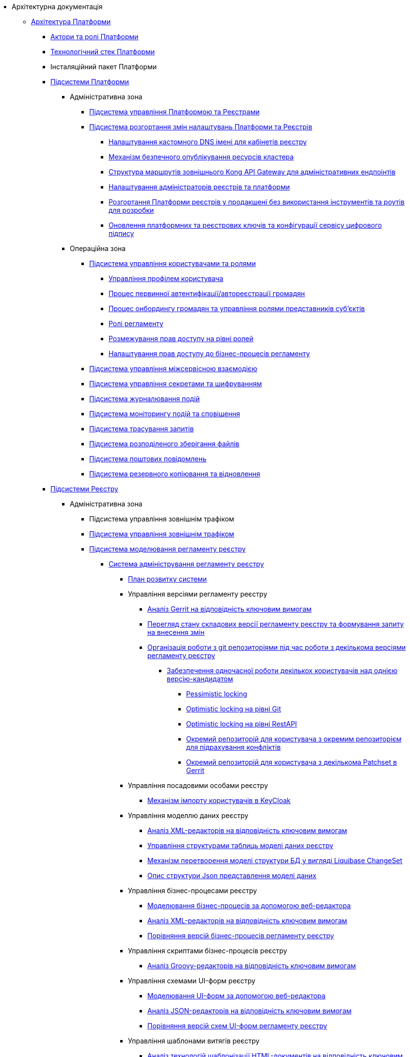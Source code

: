 //Архітектурна документація
* Архітектурна документація
** xref:arch:architecture/platform-overview.adoc[Архітектура Платформи]
*** xref:arch:architecture/platform-actors-roles.adoc[Актори та ролі Платформи]
*** xref:arch:architecture/platform-technologies.adoc[Технологічний стек Платформи]
*** Інсталяційний пакет Платформи
*** xref:arch:architecture/platform/platform-services.adoc[Підсистеми Платформи]
**** Адміністративна зона
***** xref:arch:architecture/platform/administrative/control-plane/overview.adoc[Підсистема управління Платформою та Реєстрами]
***** xref:arch:architecture/platform/administrative/config-management/overview.adoc[Підсистема розгортання змін налаштувань Платформи та Реєстрів]
****** xref:arch:architecture/platform/administrative/config-management/custom-dns.adoc[Налаштування кастомного DNS імені для кабінетів реєстру]
****** xref:arch:architecture/platform/administrative/config-management/secure-endpoints.adoc[Механізм безпечного опублікування ресурсів кластера]
****** xref:arch:architecture/registry/administrative/ext-api-management/registry-admin-routes.yaml.adoc[Структура маршрутів зовнішнього Kong API Gateway для адміністративних ендпоінтів]
****** xref:arch:architecture/platform/administrative/config-management/gitops-administrators.adoc[Налаштування адміністраторів реєстрів та платформи]
****** xref:arch:architecture/platform/administrative/config-management/dev-prod-deployment-mode.adoc[Розгортання Платформи реєстрів у продакшені без використання інструментів та роутів для розробки]
****** xref:arch:architecture/platform/administrative/config-management/registry-platform-keys.adoc[Оновлення платформних та реєстрових ключів та конфігурації сервісу цифрового підпису]
**** Операційна зона
***** xref:arch:architecture/platform/operational/user-management/overview.adoc[Підсистема управління користувачами та ролями]
****** xref:arch:architecture/platform/operational/user-management/user-profile.adoc[Управління профілем користувача]
****** xref:arch:architecture/platform/operational/user-management/citizen-authentication.adoc[Процес первинної автентифікації/автореєстрації громадян]
****** xref:arch:architecture/platform/operational/user-management/citizen-onboarding.adoc[Процес онбордингу громадян та управління ролями представників суб'єктів]
****** xref:arch:architecture/platform/operational/user-management/registry-roles.adoc[Ролі регламенту]
****** xref:arch:architecture/platform/operational/user-management/auth.adoc[Розмежування прав доступу на рівні ролей]
****** xref:arch:architecture/platform/operational/user-management/registry-authz.adoc[Налаштування прав доступу до бізнес-процесів регламенту]
***** xref:arch:architecture/platform/operational/service-mesh/overview.adoc[Підсистема управління міжсервісною взаємодією]
***** xref:arch:architecture/platform/operational/secret-management/overview.adoc[Підсистема управління секретами та шифруванням]
***** xref:arch:architecture/platform/operational/logging/overview.adoc[Підсистема журналювання подій]
***** xref:arch:architecture/platform/operational/monitoring/overview.adoc[Підсистема моніторингу подій та сповіщення]
***** xref:arch:architecture/platform/operational/distributed-tracing/overview.adoc[Підсистема трасування запитів]
***** xref:arch:architecture/platform/operational/distributed-filesystem/overview.adoc[Підсистема розподіленого зберігання файлів]
***** xref:arch:architecture/platform/operational/mail-delivery/overview.adoc[Підсистема поштових повідомлень]
***** xref:arch:architecture/platform/operational/backup-recovery/overview.adoc[Підсистема резервного копіювання та відновлення]
*** xref:arch:architecture/registry/platform-registry-services.adoc[Підсистеми Реєстру]
**** Адміністративна зона
***** Підсистема управління зовнішнім трафіком
***** xref:arch:architecture/registry/administrative/ext-api-management/overview.adoc[Підсистема управління зовнішнім трафіком]
***** xref:arch:architecture/registry/administrative/regulation-management/overview.adoc[Підсистема моделювання регламенту реєстру]
****** xref:arch:architecture/registry/administrative/regulation-management/admin-portal/admin-portal.adoc[Система адміністрування регламенту реєстру]
******* xref:arch:architecture/registry/administrative/regulation-management/admin-portal/admin-portal-roadmap.adoc[План розвитку системи]
******* Управління версіями регламенту реєстру
******** xref:arch:architecture/registry/administrative/regulation-management/admin-portal/regulation-repository/gerrit-capabilities-evaluation.adoc[Аналіз Gerrit на відповідність ключовим вимогам]
******** xref:arch:architecture/registry/administrative/regulation-management/admin-portal/regulation-repository/git-gerrit-evaluation.adoc[Перегляд стану складових версії регламенту реєстру та формування запиту на внесення змін]
******** xref:arch:architecture/registry/administrative/regulation-management/admin-portal/regulation-repository/gitflow/gitflow-description.adoc[Організація роботи з git репозиторіями під час роботи з декількома версіями регламенту реєстру]
********* xref:arch:architecture/registry/administrative/regulation-management/admin-portal/regulation-repository/gitflow/git-repositories-management.adoc[Забезпечення одночасної роботи декількох користувачів над однією версію-кандидатом]
********** xref:arch:architecture/registry/administrative/regulation-management/admin-portal/regulation-repository/gitflow/gitflow-pessimistic-locking.adoc[Pessimistic locking]
********** xref:arch:architecture/registry/administrative/regulation-management/admin-portal/regulation-repository/gitflow/gitflow-optimistic-locking.adoc[Optimistic locking на рівні Git]
********** xref:arch:architecture/registry/administrative/regulation-management/admin-portal/regulation-repository/gitflow/gitflow-optimistic-locking-http.adoc[Optimistic locking на рівні RestAPI]
********** xref:arch:architecture/registry/administrative/regulation-management/admin-portal/regulation-repository/gitflow/gitflow-git-driven-structure.adoc[Окремий репозиторій для користувача з окремим репозиторієм для підрахування конфліктів]
********** xref:arch:architecture/registry/administrative/regulation-management/admin-portal/regulation-repository/gitflow/gerrit-driven-structure.adoc[Окремий репозиторій для користувача з декількома Patchset в Gerrit]
******* Управління посадовими особами реєстру
******** xref:arch:architecture/registry/administrative/regulation-management/user-import.adoc[Механізм імпорту користувачів в KeyCloak]
******* Управління моделлю даних реєстру
******** xref:arch:architecture/registry/administrative/regulation-management/admin-portal/data-model/xml-editor-tech-evaluation.adoc[Аналіз XML-редакторів на відповідність ключовим вимогам]
******** xref:arch:architecture/registry/administrative/regulation-management/admin-portal/data-model/admin-portal-data-model-management.adoc[Управління структурами таблиць моделі даних реєстру]
******** xref:arch:architecture/registry/administrative/regulation-management/admin-portal/data-model/admin-portal-data-model-xml-changelog-serialization.adoc[Механізм перетворення моделі структури БД у вигляді Liquibase ChangeSet]
******** xref:arch:architecture/registry/administrative/regulation-management/admin-portal/data-model/admin-portal-data-model-json-schema-description.adoc[Опис структури Json представлення моделі даних]
******* Управління бізнес-процесами реєстру
******** xref:arch:architecture/registry/administrative/regulation-management/admin-portal/business-processes/bpmn-modeler.adoc[Моделювання бізнес-процесів за допомогою веб-редактора]
******** xref:arch:architecture/registry/administrative/regulation-management/admin-portal/business-processes/xml-editor-tech-evaluation.adoc[Аналіз XML-редакторів на відповідність ключовим вимогам]
******** xref:arch:architecture/registry/administrative/regulation-management/admin-portal/business-processes/version-comparison.adoc[Порівняння версій бізнес-процесів регламенту реєстру]
******* Управління скриптами бізнес-процесів реєстру
******** xref:arch:architecture/registry/administrative/regulation-management/admin-portal/scripts/groovy-editor-tech-evaluation.adoc[Аналіз Groovy-редакторів на відповідність ключовим вимогам]
******* Управління схемами UI-форм реєстру
******** xref:arch:architecture/registry/administrative/regulation-management/admin-portal/forms/form-modeler.adoc[Моделювання UI-форм за допомогою веб-редактора]
******** xref:arch:architecture/registry/administrative/regulation-management/admin-portal/forms/json-editor-tech-evaluation.adoc[Аналіз JSON-редакторів на відповідність ключовим вимогам]
******** xref:arch:architecture/registry/administrative/regulation-management/admin-portal/forms/version-comparison.adoc[Порівняння версій схем UI-форм регламенту реєстру]
******* Управління шаблонами витягів реєстру
******** xref:arch:architecture/registry/administrative/regulation-management/admin-portal/excerpts/template-engine-evaluation.adoc[Аналіз технологій шаблонізації HTML-документів на відповідність ключовим вимогам]
******** xref:arch:architecture/registry/administrative/regulation-management/admin-portal/excerpts/wysiwyg-tech-evaluation.adoc[Аналіз WYSIWYG-редакторів на відповідність ключовим вимогам]
******** xref:arch:architecture/registry/administrative/regulation-management/admin-portal/excerpts/html-editor-tech-evaluation.adoc[Аналіз HTML-редакторів на відповідність ключовим вимогам]
******* Режим редагування коду регламенту реєстру
******** xref:arch:architecture/registry/administrative/regulation-management/admin-portal/code-editor/code-editor-language-server-protocol.adoc[Розширення можливостей редактору коду за допомогою _Language Server Protocol (LSP)_]

***** xref:arch:architecture/registry/administrative/regulation-publication/overview.adoc[Підсистема розгортання регламенту реєстру]
****** xref:arch:architecture/registry/administrative/regulation-publication/cd-process.adoc[Процеси CD]
***** xref:arch:architecture/registry/administrative/operational-maintenance/overview.adoc[Підсистема обслуговування операційної зони реєстру]
**** Операційна зона
***** xref:arch:architecture/registry/operational/portals/overview.adoc[Підсистема кабінетів користувачів]
***** xref:arch:architecture/registry/operational/ext-api-management/overview.adoc[Підсистема управління зовнішнім трафіком]
****** xref:arch:architecture/registry/operational/ext-api-management/routes.adoc[Структура маршрутів зовнішнього Kong API Gateway]
****** xref:arch:architecture/registry/operational/ext-api-management/api-gateway/overview.adoc[Зовнішній операційний API-шлюз]
******* xref:arch:architecture/registry/operational/ext-api-management/api-gateway/kong-oidc.adoc[OIDC розширення для Kong API Gateway]
***** xref:arch:architecture/registry/operational/bpms/overview.adoc[Підсистема виконання бізнес-процесів]
****** xref:arch:architecture/registry/operational/bpms/digital-documents.adoc[Робота з цифровими документами у кабінеті користувача]
****** xref:arch:architecture/registry/operational/bpms/bpm-history.adoc[Історичність виконання бізнес-процесів]
****** xref:arch:architecture/registry/operational/bpms/bpm-form-schema.adoc[Зберігання схем UI-форм та валідація даних користувачів]
****** xref:arch:architecture/registry/operational/bpms/bpm-interim-data-storage.adoc[Проміжні дані бізнес-процесів]
****** xref:arch:architecture/registry/operational/bpms/bpm-save-interim-form-submission.adoc[Проміжне збереження даних, внесених через UI-форми задач бізнес-процесів]
***** xref:arch:architecture/registry/operational/registry-management/overview.adoc[Підсистема управління даними реєстру]
****** xref:arch:architecture/registry/operational/registry-management/file-upload.adoc[Збереження файлів]
****** xref:arch:architecture/registry/operational/registry-management/personal-data.adoc[Робота з персональними даними]
****** xref:arch:architecture/registry/operational/registry-management/rbac.adoc[Розмежування прав доступу до даних]
****** xref:arch:architecture/registry/operational/registry-management/versioning.adoc[Версіонування сервісів]
***** xref:arch:architecture/registry/operational/reporting/overview.adoc[Підсистема звітності та аналітики реєстру]
***** xref:arch:architecture/registry/operational/external-integrations/overview.adoc[Підсистема зовнішніх інтеграцій]
****** xref:arch:architecture/registry/operational/external-integrations/diia-integration.adoc[Інтеграція Платформи Реєстрів та Дії]
****** Інтеграція з зовнішніми системами через ШБО Трембіта
******* xref:arch:architecture/registry/operational/external-integrations/trembita/camunda-connectors.adoc[Дизайн моделювання зовнішніх інтеграційних розширень на інші реєстри]
******* xref:arch:architecture/registry/operational/external-integrations/trembita/external-invocation.adoc[Дизайн обробки запитів на ініціювання бізнес-процесів зовнішніми системами через Трембіту]
******* xref:arch:architecture/registry/operational/external-integrations/trembita/service-registration.adoc[Реєстрація SOAP-сервісу в системі Трембіта]
******* xref:arch:architecture/registry/operational/external-integrations/trembita/consumers.adoc[Керування зовнішніми клієнтами в системі]
******* xref:arch:architecture/registry/operational/external-integrations/trembita/authz.adoc[Розмежування прав доступу до бізнес-процесів для зовнішніх клієнтів]
***** xref:arch:architecture/registry/operational/excerpts/overview.adoc[Підсистема формування витягів реєстру]
****** xref:arch:architecture/registry/operational/excerpts/excerpt-generation.adoc[Генерація витягів з кабінету користувача]
****** xref:arch:architecture/registry/operational/excerpts/excerpt.adoc[Генерування витягів]
****** xref:arch:architecture/registry/operational/excerpts/history-excerpt.adoc[Витяг історичності даних]
***** xref:arch:architecture/registry/operational/notifications/overview.adoc[Підсистема нотифікацій користувачів]
****** xref:arch:architecture/registry/operational/notifications/notifications-overview.adoc[Відправлення повідомлень користувачам]
******* xref:arch:architecture/registry/operational/notifications/notifications-design.adoc[Технічний дизайн рішення]
******** xref:arch:architecture/registry/operational/notifications/notification-service-design.adoc[Низькорівневий дизайн сервісу повідомлень]
******** xref:arch:architecture/registry/operational/notifications/notifications-integration.adoc[Інтеграція механізмів відправлення повідомлень]
******** xref:arch:architecture/registry/operational/notifications/notifications-api.adoc[API управління повідомленнями]
******** xref:arch:architecture/registry/operational/notifications/notifications-database-schema.adoc[Фізична модель зберігання даних]
******** xref:arch:architecture/registry/operational/notifications/notifications-audit.adoc[Аудит та журналювання подій]
******* xref:arch:architecture/registry/operational/notifications/notifications-channels-configuration.adoc[Налаштування каналів зв'язку реєстру]
******* xref:arch:architecture/registry/operational/notifications/notifications-modelling.adoc[Моделювання регламенту реєстру]
******* xref:arch:architecture/registry/operational/notifications/notifications-migration.adoc[Міграція даних при оновленні реєстру]
******* xref:arch:architecture/registry/operational/notifications/diia-notifications-api.adoc[API відправки push-нотифікацій у мобільний додаток "Дія"]
***** xref:arch:architecture/registry/operational/geo/overview.adoc[Підсистема управління гео-даними]
****** xref:arch:architecture/registry/operational/geo/gis.adoc[Модуль ГІС]
***** xref:arch:architecture/registry/operational/cross-registry-integrations/overview.adoc[Підсистема міжреєстрових інтеграцій]
****** xref:arch:architecture/registry/operational/cross-registry-integrations/cross-registry.adoc[Міжреєстрова взаємодія без Трембіта]
***** xref:arch:architecture/registry/operational/audit/overview.adoc[Підсистема журналювання подій аудиту]
****** xref:arch:architecture/registry/operational/audit/audit.adoc[Аудит подій]
***** xref:arch:architecture/registry/operational/user-settings/overview.adoc[Підсистема управління налаштуваннями користувачів]
****** xref:arch:architecture/registry/operational/user-settings/user-settings.adoc[Управління налаштуваннями користувача]
****** xref:arch:architecture/registry/operational/user-settings/user-channel-settings.adoc[Управління каналами зв'язку користувача]
****** xref:arch:architecture/registry/operational/user-settings/user-contact-confirmation.adoc[Підтвердження каналу зв`язку з користувачем]
***** xref:arch:architecture/registry/operational/digital-signatures/overview.adoc[Підсистема цифрових підписів]
***** xref:arch:architecture/registry/operational/secret-management/overview.adoc[Підсистема управління секретами та шифруванням]
***** xref:arch:architecture/registry/operational/messaging/overview.adoc[Підсистема асинхронного обміну повідомленнями]
***** xref:arch:architecture/registry/operational/data-storage/overview.adoc[Підсистема зберігання даних]
****** xref:arch:architecture/registry/operational/data-storage/db_scaling.adoc[Масштабування екземплярів PostgreSQL]

** xref:arch:architecture-workspace/architecture-workspace.adoc[Архітектурний робочий розділ]
*** xref:arch:architecture-workspace/architecture-process.adoc[Архітектурний процес]
*** xref:arch:architecture-workspace/tech-documentation-tools.adoc[Формування технічної документації]
*** xref:arch:architecture-workspace/platform-libraries.adoc[Каталог бібліотек Платформи]
*** xref:arch:architecture-workspace/platform-deployment-schema.adoc[Схема створення ресурсів кластера]
*** Шаблони документації

// include::low-code-platform-maven-tiles:partial$nav.adoc[]

**** xref:arch:architecture-workspace/documentation-templates/component-design-template/component-design-template.adoc[Шаблон документування дизайну сервісу Платформи]
***** xref:arch:architecture-workspace/documentation-templates/component-design-template/component-deployment-diagram.adoc[Розгортання компоненту та інтерфейси взаємодії]
****** xref:arch:architecture-workspace/documentation-templates/component-design-template/component-integration-points-rest-api.adoc[Rest API]
****** xref:arch:architecture-workspace/documentation-templates/component-design-template/component-integration-points-kafka-api.adoc[Kafka Messaging API]

***** xref:arch:architecture-workspace/documentation-templates/component-design-template/component-domain-model.adoc[Доменна модель]
***** xref:arch:architecture-workspace/documentation-templates/component-design-template/component-structure.adoc[Складові компоненту]
****** xref:arch:architecture-workspace/documentation-templates/component-design-template/versions-management/component-design-versions-management.adoc[Менеджмент версій (приклад)]
****** xref:arch:architecture-workspace/documentation-templates/component-design-template/forms-management/component-design-forms-management.adoc[Менеджмент форм (приклад)]
***** xref:arch:architecture-workspace/documentation-templates/component-design-template/component-configuration.adoc[Конфігурація]
***** xref:arch:architecture-workspace/documentation-templates/component-design-template/component-audit.adoc[Аудит та журналювання]
***** xref:arch:architecture-workspace/documentation-templates/component-design-template/component-technology-stack.adoc[Технологічний стек]
**** xref:arch:architecture-workspace/documentation-templates/transition-design-template/transition-design-checklist.adoc[Шаблон "_transition_"-дизайну розширення функціональності Платформи]
***** xref:arch:architecture-workspace/documentation-templates/transition-design-template/transition-overview.adoc[Загальна інформація про "_transition_"-дизайн]
***** xref:arch:architecture-workspace/documentation-templates/transition-design-template/transition-baseline-design.adoc[Поточний дизайн Платформи]
***** Цільовий дизайн Платформи
****** xref:arch:architecture-workspace/documentation-templates/transition-design-template/transition-target-highlevel-design.adoc[Високорівневий дизайн рішення]
****** xref:arch:architecture-workspace/documentation-templates/transition-design-template/transition-target-deployment.adoc[Розгортання сервісів]
****** xref:arch:architecture-workspace/documentation-templates/transition-design-template/transition-target-lowlevel-design.adoc[Низькорівневий дизайн сервісів]
****** Інтерфейси взаємодії
******* xref:arch:architecture-workspace/documentation-templates/transition-design-template/transition-target-rest-api.adoc[REST API]
******* xref:arch:architecture-workspace/documentation-templates/transition-design-template/transition-target-messaging-api.adoc[Kafka Messaging API]
****** xref:arch:architecture-workspace/documentation-templates/transition-design-template/transition-target-audit.adoc[Аудит та журналювання]
****** xref:arch:architecture-workspace/documentation-templates/transition-design-template/transition-target-storage-schema.adoc[Фізична модель зберігання даних]
***** xref:arch:architecture-workspace/documentation-templates/transition-design-template/transition-target-registry-administration.adoc[Управління конфігурацією реєстру]
***** xref:arch:architecture-workspace/documentation-templates/transition-design-template/transition-target-modelling.adoc[Моделювання регламенту реєстру]
***** xref:arch:architecture-workspace/documentation-templates/transition-design-template/transition-target-migration.adoc[Міграція даних при оновленні реєстру]
***** xref:arch:architecture-workspace/documentation-templates/transition-design-template/transition-target-dev-roadmap.adoc[Високорівневий план розробки]
*** Еволюція Платформи
**** xref:arch:architecture-workspace/platform-evolution/registry-authenticator-settings.adoc[Управління стратегіями нечіткого порівняння імені користувача при автентифікації]
**** xref:arch:architecture-workspace/platform-evolution/bpm-save-ext-documents.adoc[Скриптування вивантаження файлів за віддаленою адресою з послідуючим збереженням до реєстру у бізнес-процесі]
**** xref:arch:architecture-workspace/platform-evolution/registry-regulation-secrets.adoc[Управління налаштуваннями та секретами зовнішніх інтеграцій]
**** xref:arch:architecture-workspace/platform-evolution/bp-script-groovy-editor.adoc[Редагування Groovy скриптів бізнес-процесів в адмін-порталі]
**** xref:arch:architecture-workspace/platform-evolution/backup-schedule.adoc[Керування розкладом та часом зберігання резервних копій реєстру]
**** xref:arch:architecture-workspace/platform-evolution/registry-settings.adoc[Управління налаштуваннями реєстру на рівні регламенту]
**** xref:arch:architecture-workspace/platform-evolution/data-model-version-candidate.adoc[Перегляд переліку таблиць моделі даних реєстру у режимі читання для версії-кандидату]
***** xref:arch:architecture-workspace/platform-evolution/registry-db-creation.adoc[POC розгортання моделі бази данних реєстру для версії-кандидату]

